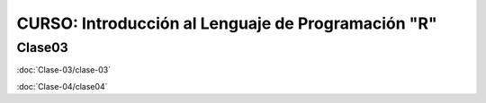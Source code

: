 CURSO: Introducción al Lenguaje de Programación "R"
===================================

Clase03
-------

.. contents::
   :local:

:doc:`Clase-03/clase-03`

:doc:`Clase-04/clase04`

